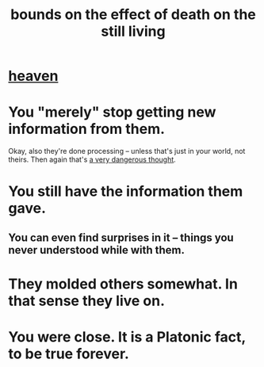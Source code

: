 :PROPERTIES:
:ID:       a8d26591-06a2-4cbd-9fe1-068b487dd2e7
:ROAM_ALIASES: death
:END:
#+title: bounds on the effect of death on the still living
* [[id:30952056-8521-470b-81bf-2e50f7d9d5e0][heaven]]
* You "merely" stop getting new information from them.
  Okay, also they're done processing --
  unless that's just in your world, not theirs.
  Then again that's [[id:68459e09-6698-4e47-a961-067d1828513b][a very dangerous thought]].
* You still have the information them gave.
** You can even find surprises in it -- things you never understood while with them.
* They molded others somewhat. In that sense they live on.
* You were close. It is a Platonic fact, to be true forever.
